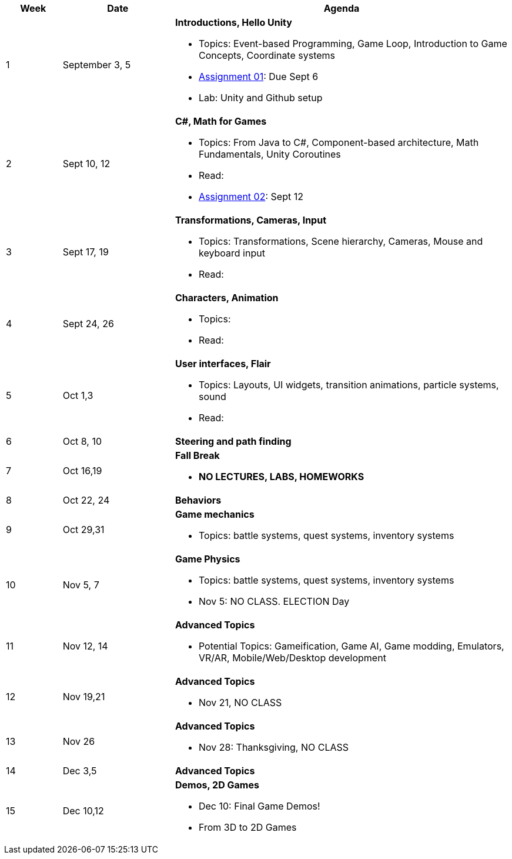 [cols="1,2,6a", options="header"]
|===
| Week 
| Date 
| Agenda

//-----------------------------
| 1
| September 3, 5 anchor:week01[]
| *Introductions, Hello Unity* 

* Topics: Event-based Programming, Game Loop, Introduction to Game Concepts, Coordinate systems
* link:assts/asst01.html[Assignment 01]: Due Sept 6
* Lab: Unity and Github setup
// TODO * link:https://github.com/BrynMawr-CS223-F22/git-workshop[Github workshop] and link:https://github.com/BrynMawr-CS223-S22/git-workshop/blob/main/SSHSetup.md[Setting up SSH keys for Github]

//-----------------------------
| 2 
| Sept 10, 12 anchor:week02[]
| *C#, Math for Games* 

* Topics: From Java to C#, Component-based architecture, Math Fundamentals, Unity Coroutines
* Read: 
//* Lab Sept 12: Quiz 01 practice, link:studyguide1.html[Study Guide: Quiz 01]
* link:assts/asst02.html[Assignment 02]: Sept 12

//-----------------------------
|3
|Sept 17, 19 anchor:week03[]
|*Transformations, Cameras, Input* 

* Topics: Transformations, Scene hierarchy, Cameras, Mouse and keyboard input
* Read: 
//* Lab Sept 19: **Quiz 01** 
//* link:assts/asst03.html[Assignment 03]: Due September 19

//-----------------------------
|4
|Sept 24, 26 anchor:week04[]
|*Characters, Animation* 

* Topics: 
* Read: 
//* Sept 26 Lab: Quiz 02 Practice, link:studyguide2.html[Study Guide: Quiz 02]
//* link:assts/asst04.html[Assignment 04]: Due September 26

//-----------------------------
|5
|Oct 1,3 anchor:week05[]
|*User interfaces, Flair* 

* Topics: Layouts, UI widgets, transition animations, particle systems, sound 
* Read: 
//* link:assts/asst05.html[Assignment 05]: Due Oct 3
//* Lab Oct 3:  **Quiz 02**

//-----------------------------
|6
|Oct 8, 10 anchor:week06[]
|*Steering and path finding* 

//* link:assts/asst06.html[Assignment 06]: Due Oct 10
//* Lab Oct 10: Practice Quiz 03, link:studyguide3.html[Study Guide 3]

//-----------------------------
|7
|Oct 16,19 anchor:week08[]
|*Fall Break*

* *NO LECTURES, LABS, HOMEWORKS*

//-----------------------------
|8
|Oct 22, 24 anchor:week07[]
|*Behaviors* 

//* link:assts/asst07.html[Assignment 07]: Due Oct 24
//* Lab Oct 24: **Quiz 03**

//-----------------------------
|9
|Oct 29,31 anchor:week09[]
|*Game mechanics*

* Topics: battle systems, quest systems, inventory systems
//* link:assts/asst08.html[Assignment 08]: Due Oct 31 **Hardcopy due at Park 200B**
//* Lab: Practice Quiz 04 link:studyguide4.html[Study Guide: Quiz 04]

//-----------------------------
|10
|Nov 5, 7 anchor:week10[]
|*Game Physics* 

* Topics: battle systems, quest systems, inventory systems
* Nov 5: NO CLASS. ELECTION Day
//* link:assts/TODO.html[Assignment 09]: Due Nov 7
//* Lab:  **Quiz 04**

//-----------------------------
|11
|Nov 12, 14 anchor:week11[]
|*Advanced Topics*

* Potential Topics: Gameification, Game AI, Game modding, Emulators, VR/AR, Mobile/Web/Desktop development
// TODO: Copy graphics project stuff
//* link:assts/project.html[Final Game Project Proposal]: Due Nov 14th
//* Lab: Quiz Practice, link:studyguide5.html[Study Guide 5]

//-----------------------------
|12
|Nov 19,21 anchor:week12[]
|*Advanced Topics*

* Nov 21, NO CLASS
//* Lab: **Quiz 05**

//-----------------------------
|13
|Nov 26 anchor:week13[]
|*Advanced Topics* 

* Nov 28: Thanksgiving, NO CLASS

//-----------------------------
|14
|Dec 3,5 anchor:week14[]
|*Advanced Topics* 

//* link:assts/asst12.html[Assignment 12]: Due Dec 5
//* Lab Dec 5, Final Practice, link:studyguide-final.html[Final Study Guide]

//-----------------------------
|15
|Dec 10,12 anchor:week15[]
|*Demos, 2D Games* 

* Dec 10: Final Game Demos!
* From 3D to 2D Games

|===


